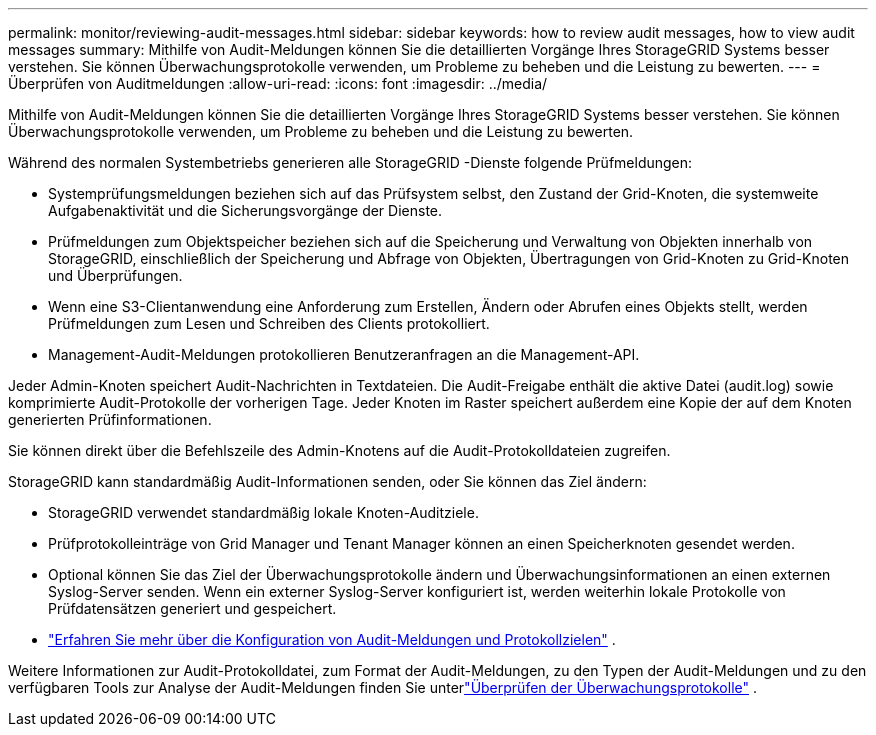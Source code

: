---
permalink: monitor/reviewing-audit-messages.html 
sidebar: sidebar 
keywords: how to review audit messages, how to view audit messages 
summary: Mithilfe von Audit-Meldungen können Sie die detaillierten Vorgänge Ihres StorageGRID Systems besser verstehen.  Sie können Überwachungsprotokolle verwenden, um Probleme zu beheben und die Leistung zu bewerten. 
---
= Überprüfen von Auditmeldungen
:allow-uri-read: 
:icons: font
:imagesdir: ../media/


[role="lead"]
Mithilfe von Audit-Meldungen können Sie die detaillierten Vorgänge Ihres StorageGRID Systems besser verstehen.  Sie können Überwachungsprotokolle verwenden, um Probleme zu beheben und die Leistung zu bewerten.

Während des normalen Systembetriebs generieren alle StorageGRID -Dienste folgende Prüfmeldungen:

* Systemprüfungsmeldungen beziehen sich auf das Prüfsystem selbst, den Zustand der Grid-Knoten, die systemweite Aufgabenaktivität und die Sicherungsvorgänge der Dienste.
* Prüfmeldungen zum Objektspeicher beziehen sich auf die Speicherung und Verwaltung von Objekten innerhalb von StorageGRID, einschließlich der Speicherung und Abfrage von Objekten, Übertragungen von Grid-Knoten zu Grid-Knoten und Überprüfungen.
* Wenn eine S3-Clientanwendung eine Anforderung zum Erstellen, Ändern oder Abrufen eines Objekts stellt, werden Prüfmeldungen zum Lesen und Schreiben des Clients protokolliert.
* Management-Audit-Meldungen protokollieren Benutzeranfragen an die Management-API.


Jeder Admin-Knoten speichert Audit-Nachrichten in Textdateien.  Die Audit-Freigabe enthält die aktive Datei (audit.log) sowie komprimierte Audit-Protokolle der vorherigen Tage.  Jeder Knoten im Raster speichert außerdem eine Kopie der auf dem Knoten generierten Prüfinformationen.

Sie können direkt über die Befehlszeile des Admin-Knotens auf die Audit-Protokolldateien zugreifen.

StorageGRID kann standardmäßig Audit-Informationen senden, oder Sie können das Ziel ändern:

* StorageGRID verwendet standardmäßig lokale Knoten-Auditziele.
* Prüfprotokolleinträge von Grid Manager und Tenant Manager können an einen Speicherknoten gesendet werden.
* Optional können Sie das Ziel der Überwachungsprotokolle ändern und Überwachungsinformationen an einen externen Syslog-Server senden. Wenn ein externer Syslog-Server konfiguriert ist, werden weiterhin lokale Protokolle von Prüfdatensätzen generiert und gespeichert.
* link:../monitor/configure-audit-messages.html["Erfahren Sie mehr über die Konfiguration von Audit-Meldungen und Protokollzielen"] .


Weitere Informationen zur Audit-Protokolldatei, zum Format der Audit-Meldungen, zu den Typen der Audit-Meldungen und zu den verfügbaren Tools zur Analyse der Audit-Meldungen finden Sie unterlink:../audit/index.html["Überprüfen der Überwachungsprotokolle"] .
